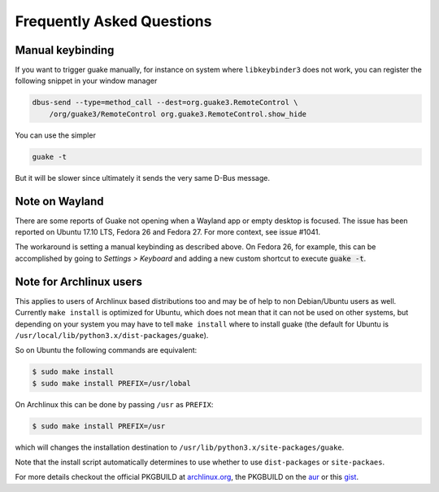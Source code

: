 Frequently Asked Questions
==========================

Manual keybinding
-----------------

If you want to trigger guake manually, for instance on system where ``libkeybinder3`` does not work,
you can register the following snippet in your window manager

.. code-block:: bash

    dbus-send --type=method_call --dest=org.guake3.RemoteControl \
        /org/guake3/RemoteControl org.guake3.RemoteControl.show_hide

You can use the simpler

.. code-block:: bash

    guake -t

But it will be slower since ultimately it sends the very same D-Bus message.

Note on Wayland
---------------

There are some reports of Guake not opening when a Wayland app or empty desktop is focused.
The issue has been reported on Ubuntu 17.10 LTS, Fedora 26 and Fedora 27.
For more context, see issue #1041.

The workaround is setting a manual keybinding as described above.
On Fedora 26, for example, this can be accomplished by going to *Settings > Keyboard* and
adding a new custom shortcut to execute :code:`guake -t`.

Note for Archlinux users
------------------------

This applies to users of Archlinux based distributions too and may be of help to non
Debian/Ubuntu users as well. Currently ``make install`` is optimized for Ubuntu, which
does not mean that it can not be used on other systems, but depending on your system
you may have to tell ``make install`` where to install guake
(the default for Ubuntu is ``/usr/local/lib/python3.x/dist-packages/guake``).

So on Ubuntu the following commands are equivalent:

.. code-block:: bash

    $ sudo make install
    $ sudo make install PREFIX=/usr/lobal

On Archlinux this can be done by passing ``/usr`` as ``PREFIX``:

.. code-block:: bash

    $ sudo make install PREFIX=/usr

which will changes the installation destination to ``/usr/lib/python3.x/site-packages/guake``.

Note that the install script automatically determines to use whether to use
``dist-packages`` or ``site-packaes``.

For more details checkout the official PKGBUILD at
`archlinux.org <https://www.archlinux.org/packages/community/any/guake/>`_, the PKGBUILD on
the `aur <http://aur.archlinux.org/packages/guake-git>`_ or this
`gist <https://gist.github.com/aichingm/ed35ba3b136be4424b1ac947207dbca3>`_.
